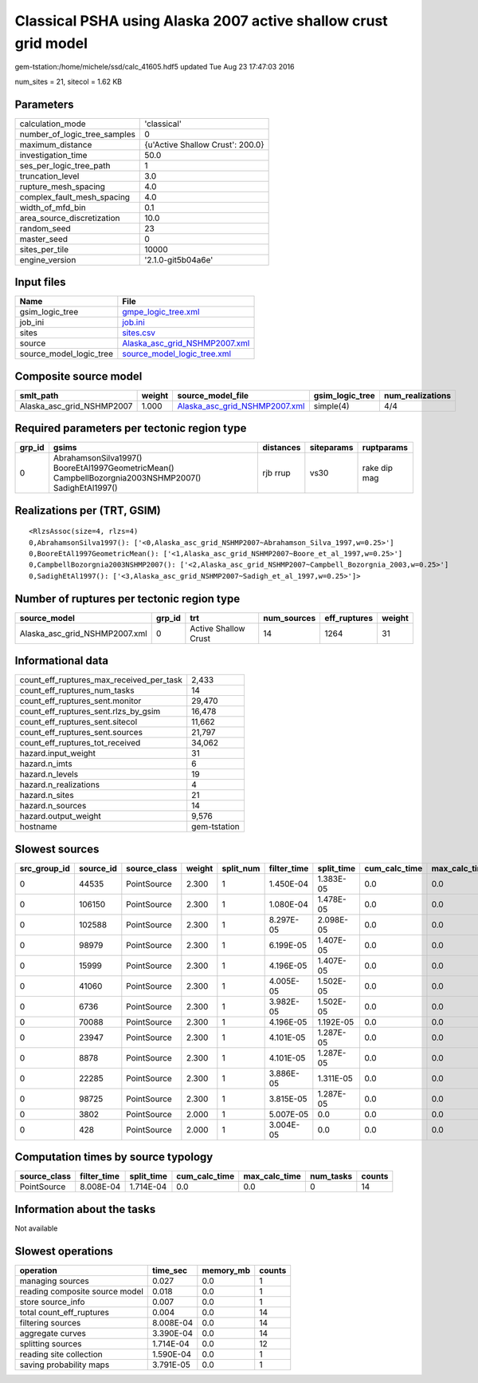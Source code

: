 Classical PSHA using Alaska 2007 active shallow crust grid model
================================================================

gem-tstation:/home/michele/ssd/calc_41605.hdf5 updated Tue Aug 23 17:47:03 2016

num_sites = 21, sitecol = 1.62 KB

Parameters
----------
============================ ================================
calculation_mode             'classical'                     
number_of_logic_tree_samples 0                               
maximum_distance             {u'Active Shallow Crust': 200.0}
investigation_time           50.0                            
ses_per_logic_tree_path      1                               
truncation_level             3.0                             
rupture_mesh_spacing         4.0                             
complex_fault_mesh_spacing   4.0                             
width_of_mfd_bin             0.1                             
area_source_discretization   10.0                            
random_seed                  23                              
master_seed                  0                               
sites_per_tile               10000                           
engine_version               '2.1.0-git5b04a6e'              
============================ ================================

Input files
-----------
======================= ================================================================
Name                    File                                                            
======================= ================================================================
gsim_logic_tree         `gmpe_logic_tree.xml <gmpe_logic_tree.xml>`_                    
job_ini                 `job.ini <job.ini>`_                                            
sites                   `sites.csv <sites.csv>`_                                        
source                  `Alaska_asc_grid_NSHMP2007.xml <Alaska_asc_grid_NSHMP2007.xml>`_
source_model_logic_tree `source_model_logic_tree.xml <source_model_logic_tree.xml>`_    
======================= ================================================================

Composite source model
----------------------
========================= ====== ================================================================ =============== ================
smlt_path                 weight source_model_file                                                gsim_logic_tree num_realizations
========================= ====== ================================================================ =============== ================
Alaska_asc_grid_NSHMP2007 1.000  `Alaska_asc_grid_NSHMP2007.xml <Alaska_asc_grid_NSHMP2007.xml>`_ simple(4)       4/4             
========================= ====== ================================================================ =============== ================

Required parameters per tectonic region type
--------------------------------------------
====== ==================================================================================================== ========= ========== ============
grp_id gsims                                                                                                distances siteparams ruptparams  
====== ==================================================================================================== ========= ========== ============
0      AbrahamsonSilva1997() BooreEtAl1997GeometricMean() CampbellBozorgnia2003NSHMP2007() SadighEtAl1997() rjb rrup  vs30       rake dip mag
====== ==================================================================================================== ========= ========== ============

Realizations per (TRT, GSIM)
----------------------------

::

  <RlzsAssoc(size=4, rlzs=4)
  0,AbrahamsonSilva1997(): ['<0,Alaska_asc_grid_NSHMP2007~Abrahamson_Silva_1997,w=0.25>']
  0,BooreEtAl1997GeometricMean(): ['<1,Alaska_asc_grid_NSHMP2007~Boore_et_al_1997,w=0.25>']
  0,CampbellBozorgnia2003NSHMP2007(): ['<2,Alaska_asc_grid_NSHMP2007~Campbell_Bozorgnia_2003,w=0.25>']
  0,SadighEtAl1997(): ['<3,Alaska_asc_grid_NSHMP2007~Sadigh_et_al_1997,w=0.25>']>

Number of ruptures per tectonic region type
-------------------------------------------
============================= ====== ==================== =========== ============ ======
source_model                  grp_id trt                  num_sources eff_ruptures weight
============================= ====== ==================== =========== ============ ======
Alaska_asc_grid_NSHMP2007.xml 0      Active Shallow Crust 14          1264         31    
============================= ====== ==================== =========== ============ ======

Informational data
------------------
======================================== ============
count_eff_ruptures_max_received_per_task 2,433       
count_eff_ruptures_num_tasks             14          
count_eff_ruptures_sent.monitor          29,470      
count_eff_ruptures_sent.rlzs_by_gsim     16,478      
count_eff_ruptures_sent.sitecol          11,662      
count_eff_ruptures_sent.sources          21,797      
count_eff_ruptures_tot_received          34,062      
hazard.input_weight                      31          
hazard.n_imts                            6           
hazard.n_levels                          19          
hazard.n_realizations                    4           
hazard.n_sites                           21          
hazard.n_sources                         14          
hazard.output_weight                     9,576       
hostname                                 gem-tstation
======================================== ============

Slowest sources
---------------
============ ========= ============ ====== ========= =========== ========== ============= ============= =========
src_group_id source_id source_class weight split_num filter_time split_time cum_calc_time max_calc_time num_tasks
============ ========= ============ ====== ========= =========== ========== ============= ============= =========
0            44535     PointSource  2.300  1         1.450E-04   1.383E-05  0.0           0.0           0        
0            106150    PointSource  2.300  1         1.080E-04   1.478E-05  0.0           0.0           0        
0            102588    PointSource  2.300  1         8.297E-05   2.098E-05  0.0           0.0           0        
0            98979     PointSource  2.300  1         6.199E-05   1.407E-05  0.0           0.0           0        
0            15999     PointSource  2.300  1         4.196E-05   1.407E-05  0.0           0.0           0        
0            41060     PointSource  2.300  1         4.005E-05   1.502E-05  0.0           0.0           0        
0            6736      PointSource  2.300  1         3.982E-05   1.502E-05  0.0           0.0           0        
0            70088     PointSource  2.300  1         4.196E-05   1.192E-05  0.0           0.0           0        
0            23947     PointSource  2.300  1         4.101E-05   1.287E-05  0.0           0.0           0        
0            8878      PointSource  2.300  1         4.101E-05   1.287E-05  0.0           0.0           0        
0            22285     PointSource  2.300  1         3.886E-05   1.311E-05  0.0           0.0           0        
0            98725     PointSource  2.300  1         3.815E-05   1.287E-05  0.0           0.0           0        
0            3802      PointSource  2.000  1         5.007E-05   0.0        0.0           0.0           0        
0            428       PointSource  2.000  1         3.004E-05   0.0        0.0           0.0           0        
============ ========= ============ ====== ========= =========== ========== ============= ============= =========

Computation times by source typology
------------------------------------
============ =========== ========== ============= ============= ========= ======
source_class filter_time split_time cum_calc_time max_calc_time num_tasks counts
============ =========== ========== ============= ============= ========= ======
PointSource  8.008E-04   1.714E-04  0.0           0.0           0         14    
============ =========== ========== ============= ============= ========= ======

Information about the tasks
---------------------------
Not available

Slowest operations
------------------
============================== ========= ========= ======
operation                      time_sec  memory_mb counts
============================== ========= ========= ======
managing sources               0.027     0.0       1     
reading composite source model 0.018     0.0       1     
store source_info              0.007     0.0       1     
total count_eff_ruptures       0.004     0.0       14    
filtering sources              8.008E-04 0.0       14    
aggregate curves               3.390E-04 0.0       14    
splitting sources              1.714E-04 0.0       12    
reading site collection        1.590E-04 0.0       1     
saving probability maps        3.791E-05 0.0       1     
============================== ========= ========= ======